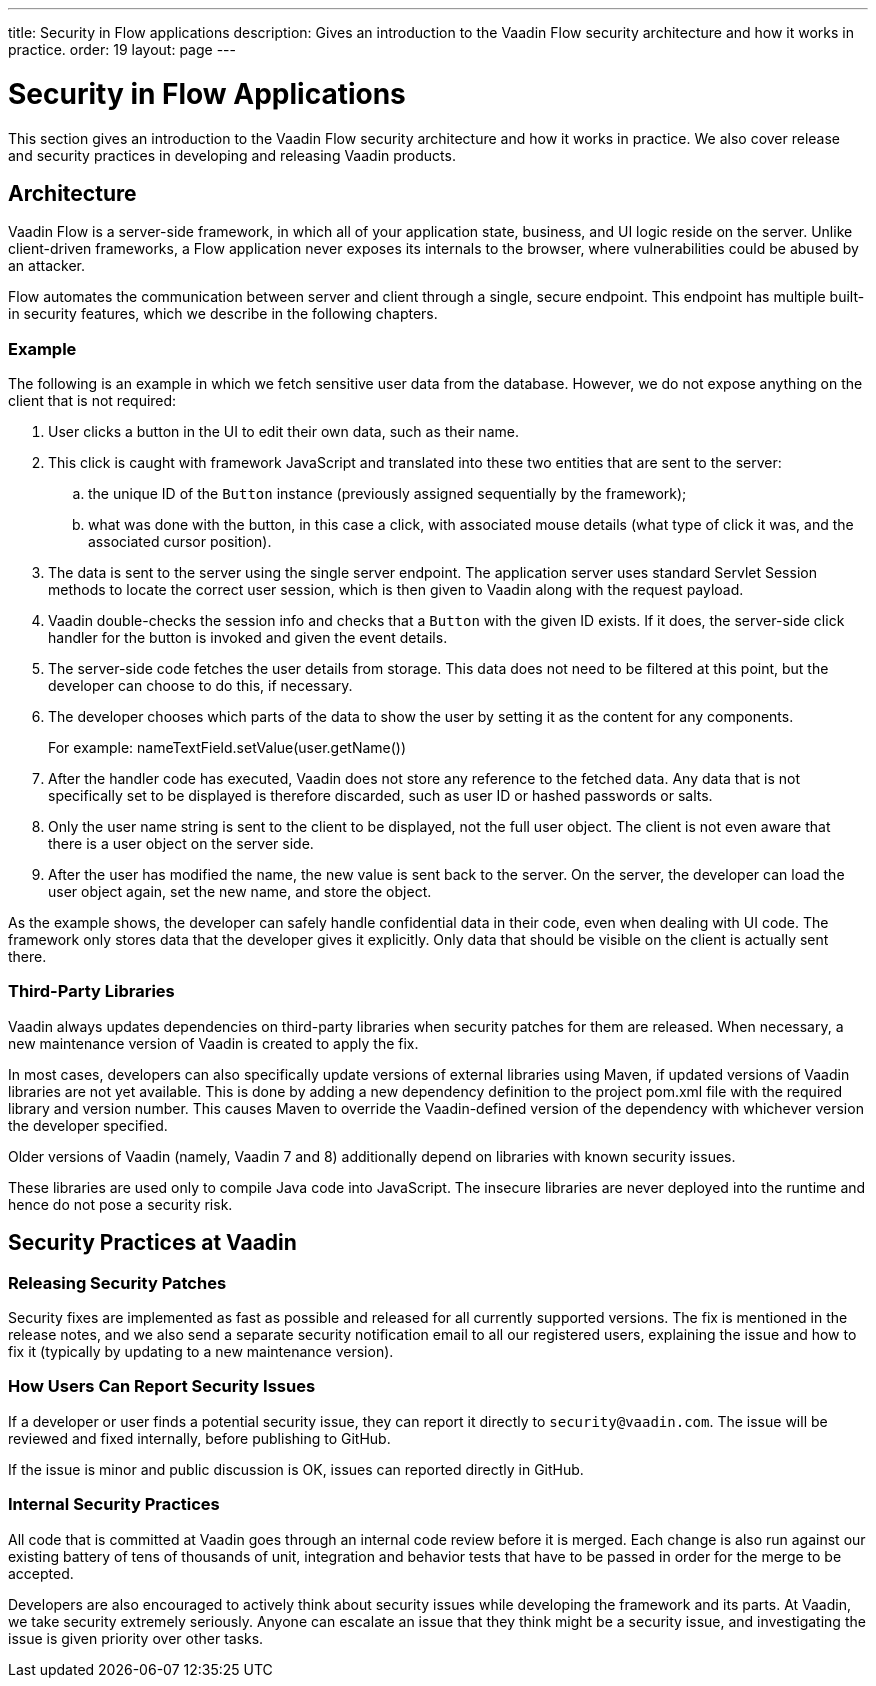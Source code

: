 ---
title: Security in Flow applications
description: Gives an introduction to the Vaadin Flow security architecture and how it works in practice.
order: 19
layout: page
---

= Security in Flow Applications

This section gives an introduction to the Vaadin Flow security architecture and how it works in practice.
We also cover release and security practices in developing and releasing Vaadin products.

== Architecture

Vaadin Flow is a server-side framework, in which all of your application state, business, and UI logic reside on the server.
Unlike client-driven frameworks, a Flow application never exposes its internals to the browser, where vulnerabilities could be abused by an attacker.

Flow automates the communication between server and client through a single, secure endpoint.
This endpoint has multiple built-in security features, which we describe in the following chapters.

=== Example

The following is an example in which we fetch sensitive user data from the database.
However, we do not expose anything on the client that is not required:

1. User clicks a button in the UI to edit their own data, such as their name.
2. This click is caught with framework JavaScript and translated into these two entities that are sent to the server:
.. the unique ID of the `Button` instance (previously assigned sequentially by the framework);
.. what was done with the button, in this case a click, with associated mouse details (what type of click it was, and the associated cursor position).
3. The data is sent to the server using the single server endpoint.
The application server uses standard Servlet Session methods to locate the correct user session, which is then given to Vaadin along with the request payload.
4. Vaadin double-checks the session info and checks that a `Button` with the given ID exists.
If it does, the server-side click handler for the button is invoked and given the event details.
5. The server-side code fetches the user details from storage.
This data does not need to be filtered at this point, but the developer can choose to do this, if necessary.
6. The developer chooses which parts of the data to show the user by setting it as the content for any components.
+
For example: [methodname]#nameTextField.setValue(user.getName())#
7. After the handler code has executed, Vaadin does not store any reference to the fetched data.
Any data that is not specifically set to be displayed is therefore discarded, such as user ID or hashed passwords or salts.
8. Only the user name string is sent to the client to be displayed, not the full user object.
The client is not even aware that there is a user object on the server side.
9. After the user has modified the name, the new value is sent back to the server.
On the server, the developer can load the user object again, set the new name, and store the object.

As the example shows, the developer can safely handle confidential data in their code, even when dealing with UI code.
The framework only stores data that the developer gives it explicitly.
Only data that should be visible on the client is actually sent there.

=== Third-Party Libraries

Vaadin always updates dependencies on third-party libraries when security patches for them are released.
When necessary, a new maintenance version of Vaadin is created to apply the fix.

In most cases, developers can also specifically update versions of external libraries using Maven, if updated versions of Vaadin libraries are not yet available.
This is done by adding a new dependency definition to the project [filename]#pom.xml# file with the required library and version number.
This causes Maven to override the Vaadin-defined version of the dependency with whichever version the developer specified.

pass:[<!-- vale Vaadin.Versions = NO -->]

Older versions of Vaadin (namely, Vaadin 7 and 8) additionally depend on libraries with known security issues.

pass:[<!-- vale Vaadin.Versions = YES -->]
These libraries are used only to compile Java code into JavaScript.
The insecure libraries are never deployed into the runtime and hence do not pose a security risk.

////
// Do we need this?
These are the known libraries where this is the case:

- `org.codehaus.plexus`
////

// tag::security-practices[]
== Security Practices at Vaadin

=== Releasing Security Patches

Security fixes are implemented as fast as possible and released for all currently supported versions.
The fix is mentioned in the release notes, and we also send a separate security notification email to all our registered users, explaining the issue and how to fix it (typically by updating to a new maintenance version).

=== How Users Can Report Security Issues

If a developer or user finds a potential security issue, they can report it directly to `security@vaadin.com`.
The issue will be reviewed and fixed internally, before publishing to GitHub.

If the issue is minor and public discussion is OK, issues can reported directly in GitHub.

=== Internal Security Practices

All code that is committed at Vaadin goes through an internal code review before it is merged.
Each change is also run against our existing battery of tens of thousands of unit, integration and behavior tests that have to be passed in order for the merge to be accepted.

Developers are also encouraged to actively think about security issues while developing the framework and its parts.
At Vaadin, we take security extremely seriously.
Anyone can escalate an issue that they think might be a security issue, and investigating the issue is given priority over other tasks.
// end::security-practices[]
